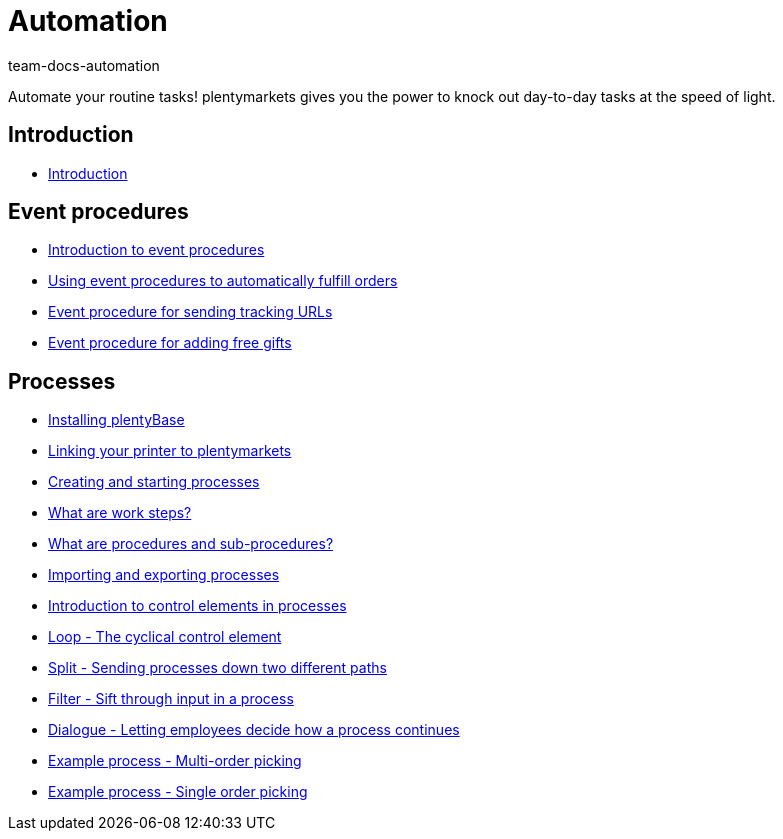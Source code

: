 = Automation
:page-index: false
:id: XFVWCDG
:author: team-docs-automation

Automate your routine tasks! plentymarkets gives you the power to knock out day-to-day tasks at the speed of light.

== Introduction

* xref:videos:automation-introduction.adoc#[Introduction]

== Event procedures

* xref:videos:event-procedures-introduction.adoc#[Introduction to event procedures]
* xref:videos:fulfill-orders.adoc#[Using event procedures to automatically fulfill orders]
* xref:videos:tracking-url.adoc#[Event procedure for sending tracking URLs]
* xref:videos:free-gift.adoc#[Event procedure for adding free gifts]

== Processes

* xref:videos:plentybase.adoc#[Installing plentyBase]
* xref:videos:printer.adoc#[Linking your printer to plentymarkets]
* xref:videos:creating-starting.adoc#[Creating and starting processes]
* xref:videos:work-steps.adoc#[What are work steps?]
* xref:videos:procedures.adoc#[What are procedures and sub-procedures?]
* xref:videos:processes-import-export.adoc#[Importing and exporting processes]
* xref:videos:control-elements.adoc#[Introduction to control elements in processes]
* xref:videos:loop.adoc#[Loop - The cyclical control element]
* xref:videos:split.adoc#[Split - Sending processes down two different paths]
* xref:videos:filter.adoc#[Filter - Sift through input in a process]
* xref:videos:dialogue.adoc#[Dialogue - Letting employees decide how a process continues]
* xref:videos:example-multi.adoc#[Example process - Multi-order picking]
* xref:videos:example-single.adoc#[Example process - Single order picking]
